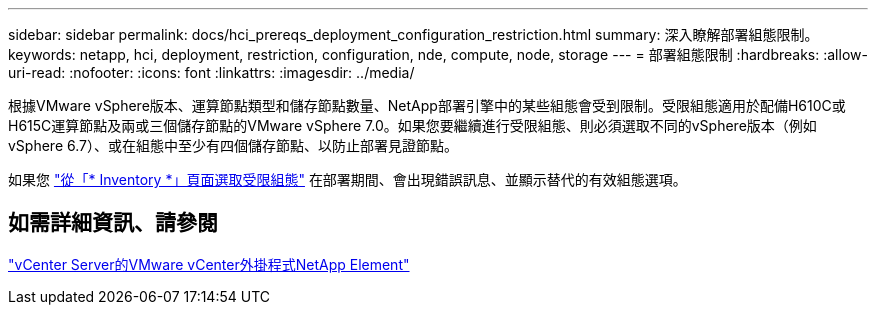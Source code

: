 ---
sidebar: sidebar 
permalink: docs/hci_prereqs_deployment_configuration_restriction.html 
summary: 深入瞭解部署組態限制。 
keywords: netapp, hci, deployment, restriction, configuration, nde, compute, node, storage 
---
= 部署組態限制
:hardbreaks:
:allow-uri-read: 
:nofooter: 
:icons: font
:linkattrs: 
:imagesdir: ../media/


[role="lead"]
根據VMware vSphere版本、運算節點類型和儲存節點數量、NetApp部署引擎中的某些組態會受到限制。受限組態適用於配備H610C或H615C運算節點及兩或三個儲存節點的VMware vSphere 7.0。如果您要繼續進行受限組態、則必須選取不同的vSphere版本（例如vSphere 6.7）、或在組態中至少有四個儲存節點、以防止部署見證節點。

如果您 link:task_nde_select_inventory.html["從「* Inventory *」頁面選取受限組態"] 在部署期間、會出現錯誤訊息、並顯示替代的有效組態選項。



== 如需詳細資訊、請參閱

https://docs.netapp.com/us-en/vcp/index.html["vCenter Server的VMware vCenter外掛程式NetApp Element"^]
